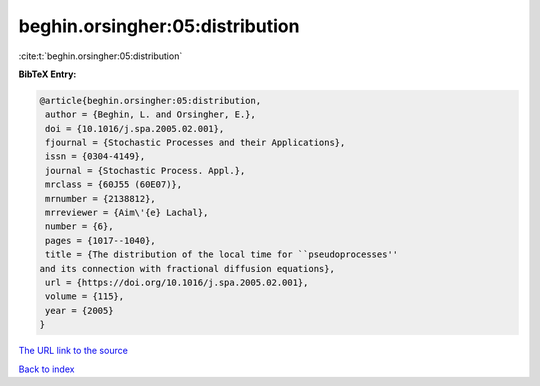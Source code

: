 beghin.orsingher:05:distribution
================================

:cite:t:`beghin.orsingher:05:distribution`

**BibTeX Entry:**

.. code-block:: bibtex

   @article{beghin.orsingher:05:distribution,
    author = {Beghin, L. and Orsingher, E.},
    doi = {10.1016/j.spa.2005.02.001},
    fjournal = {Stochastic Processes and their Applications},
    issn = {0304-4149},
    journal = {Stochastic Process. Appl.},
    mrclass = {60J55 (60E07)},
    mrnumber = {2138812},
    mrreviewer = {Aim\'{e} Lachal},
    number = {6},
    pages = {1017--1040},
    title = {The distribution of the local time for ``pseudoprocesses''
   and its connection with fractional diffusion equations},
    url = {https://doi.org/10.1016/j.spa.2005.02.001},
    volume = {115},
    year = {2005}
   }

`The URL link to the source <ttps://doi.org/10.1016/j.spa.2005.02.001}>`__


`Back to index <../By-Cite-Keys.html>`__
